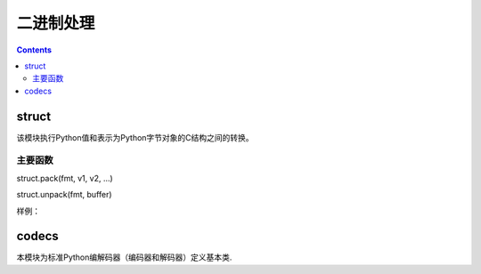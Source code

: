 
======================================================================================================================================================
二进制处理
======================================================================================================================================================

.. contents::

struct
======================================================================================================================================================

该模块执行Python值和表示为Python字节对象的C结构之间的转换。

主要函数
------------------------------------------------------------------------------------------------------------------------------------------------------

struct.pack(fmt, v1, v2, ...)

struct.unpack(fmt, buffer)

样例： 

.. code-block:: python
    :linenos:

    In [5]: from struct import *   

    In [6]: c=pack('hhl',1,2,4)

    In [7]: c
    Out[7]: b'\x01\x00\x02\x00\x04\x00\x00\x00'

    In [8]: unpack('hhl' , c)
    Out[8]: (1, 2, 4)


codecs
======================================================================================================================================================

本模块为标准Python编解码器（编码器和解码器）定义基本类.

